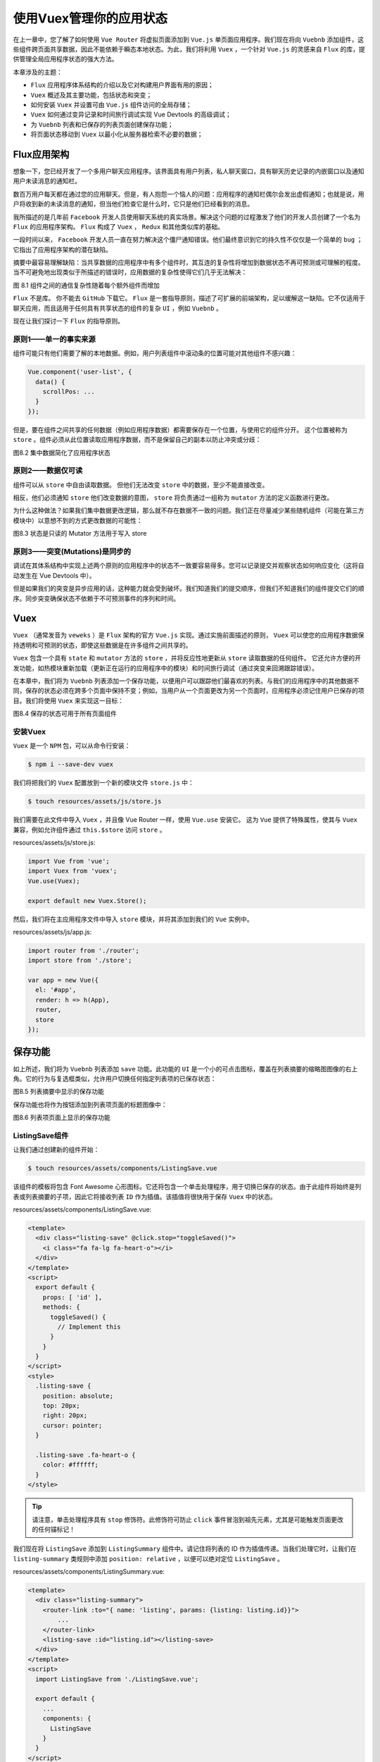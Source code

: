 ************************
使用Vuex管理你的应用状态
************************
在上一章中，您了解了如何使用 ``Vue Router`` 将虚拟页面添加到 ``Vue.js`` 单页面应用程序。我们现在将向 ``Vuebnb`` 添加组件，这些组件跨页面共享数据，因此不能依赖于瞬态本地状态。为此，我们将利用 ``Vuex`` ，一个针对 ``Vue.js`` 的灵感来自 ``Flux`` 的库，提供管理全局应用程序状态的强大方法。

本章涉及的主题：

- ``Flux`` 应用程序体系结构的介绍以及它对构建用户界面有用的原因；
- ``Vuex`` 概述及其主要功能，包括状态和突变；
- 如何安装 ``Vuex`` 并设置可由 ``Vue.js`` 组件访问的全局存储；
- ``Vuex`` 如何通过变异记录和时间旅行调试实现 Vue Devtools 的高级调试；
- 为 ``Vuebnb`` 列表和已保存的列表页面创建保存功能；
- 将页面状态移动到 ``Vuex`` 以最小化从服务器检索不必要的数据；

Flux应用架构
============
想象一下，您已经开发了一个多用户聊天应用程序。该界面具有用户列表，私人聊天窗口，具有聊天历史记录的内嵌窗口以及通知用户未读消息的通知栏。

数百万用户每天都在通过您的应用聊天。但是，有人抱怨一个恼人的问题：应用程序的通知栏偶尔会发出虚假通知；也就是说，用户将收到新的未读消息的通知，但当他们检查它是什么时，它只是他们已经看到的消息。

我所描述的是几年前 ``Facebook`` 开发人员使用聊天系统的真实场景。解决这个问题的过程激发了他们的开发人员创建了一个名为 ``Flux`` 的应用程序架构。 ``Flux`` 构成了 ``Vuex`` ， ``Redux`` 和其他类似库的基础。

一段时间以来， ``Facebook`` 开发人员一直在努力解决这个僵尸通知错误。他们最终意识到它的持久性不仅仅是一个简单的 ``bug`` ；它指出了应用程序架构的潜在缺陷。

摘要中最容易理解缺陷：当共享数据的应用程序中有多个组件时，其互连的复杂性将增加到数据状态不再可预测或可理解的程度。当不可避免地出现类似于所描述的错误时，应用数据的复杂性使得它们几乎无法解决：

.. image:: ./images/8-1.png

图 8.1 组件之间的通信复杂性随着每个额外组件而增加

``Flux`` 不是库。 你不能去 ``GitHub`` 下载它。 ``Flux`` 是一套指导原则，描述了可扩展的前端架构，足以缓解这一缺陷。它不仅适用于聊天应用，而且适用于任何具有共享状态的组件的复杂 ``UI`` ，例如 ``Vuebnb`` 。

现在让我们探讨一下 ``Flux`` 的指导原则。

原则1——单一的事实来源
---------------------
组件可能只有他们需要了解的本地数据。例如，用户列表组件中滚动条的位置可能对其他组件不感兴趣：

.. code-block:: js

    Vue.component('user-list', {
      data() {
        scrollPos: ...
      }
    });

但是，要在组件之间共享的任何数据（例如应用程序数据）都需要保存在一个位置，与使用它的组件分开。 这个位置被称为 ``store`` 。组件必须从此位置读取应用程序数据，而不是保留自己的副本以防止冲突或分歧：

.. image:: ./images/8-2.png

图8.2 集中数据简化了应用程序状态

原则2——数据仅可读
-----------------
组件可以从 ``store`` 中自由读取数据。 但他们无法改变 ``store`` 中的数据，至少不能直接改变。

相反，他们必须通知 ``store`` 他们改变数据的意图， ``store`` 将负责通过一组称为 ``mutator`` 方法的定义函数进行更改。

为什么这种做法？如果我们集中数据更改逻辑，那么就不存在数据不一致的问题。我们正在尽量减少某些随机组件（可能在第三方模块中）以意想不到的方式更改数据的可能性：

.. image:: ./images/8-3.png

图8.3 状态是只读的 Mutator 方法用于写入 store

原则3——突变(Mutations)是同步的
------------------------------
调试在其体系结构中实现上述两个原则的应用程序中的状态不一致要容易得多。您可以记录提交并观察状态如何响应变化（这将自动发生在 Vue Devtools 中）。

但是如果我们的突变是异步应用的话，这种能力就会受到破坏。我们知道我们的提交顺序，但我们不知道我们的组件提交它们的顺序。同步突变确保状态不依赖于不可预测事件的序列和时间。

Vuex
====
``Vuex`` （通常发音为 ``veweks`` ）是 ``Flux`` 架构的官方 ``Vue.js`` 实现。通过实施前面描述的原则， ``Vuex`` 可以使您的应用程序数据保持透明和可预测的状态，即使这些数据是在许多组件之间共享的。

``Vuex`` 包含一个具有 ``state`` 和 ``mutator`` 方法的 ``store`` ，并将反应性地更新从 ``store`` 读取数据的任何组件。 它还允许方便的开发功能，如热模块重新加载（更新正在运行的应用程序中的模块）和时间旅行调试（通过突变来回溯跟踪错误）。

在本章中，我们将为 ``Vuebnb`` 列表添加一个保存功能，以便用户可以跟踪他们最喜欢的列表。与我们的应用程序中的其他数据不同，保存的状态必须在跨多个页面中保持不变；例如，当用户从一个页面更改为另一个页面时，应用程序必须记住用户已保存的项目。我们将使用 ``Vuex`` 来实现这一目标：

.. image:: ./images/8-4.png

图8.4 保存的状态可用于所有页面组件

安装Vuex
--------
``Vuex`` 是一个 ``NPM`` 包，可以从命令行安装：

.. code-block:: shell

    $ npm i --save-dev vuex

我们将把我们的 ``Vuex`` 配置放到一个新的模块文件 ``store.js`` 中：

.. code-block:: shell

    $ touch resources/assets/js/store.js

我们需要在此文件中导入 ``Vuex`` ，并且像 Vue Router 一样，使用 ``Vue.use`` 安装它。 这为 ``Vue`` 提供了特殊属性，使其与 ``Vuex`` 兼容，例如允许组件通过 ``this.$store`` 访问 ``store`` 。

resources/assets/js/store.js:

.. code-block:: js

    import Vue from 'vue';
    import Vuex from 'vuex';
    Vue.use(Vuex);

    export default new Vuex.Store();

然后，我们将在主应用程序文件中导入 ``store`` 模块，并将其添加到我们的 ``Vue`` 实例中。

resources/assets/js/app.js:

.. code-block:: js

    import router from './router';
    import store from './store';

    var app = new Vue({
      el: '#app',
      render: h => h(App),
      router,
      store
    });

保存功能
========
如上所述，我们将为 ``Vuebnb`` 列表添加 ``save`` 功能。此功能的 ``UI`` 是一个小的可点击图标，覆盖在列表摘要的缩略图图像的右上角。它的行为与复选框类似，允许用户切换任何指定列表项的已保存状态：

.. image:: ./images/8-5.png

图8.5 列表摘要中显示的保存功能

保存功能也将作为按钮添加到列表项页面的标题图像中：

.. image:: ./images/8-6.png

图8.6 列表项页面上显示的保存功能

ListingSave组件
---------------
让我们通过创建新的组件开始：

.. code-block:: shell

    $ touch resources/assets/components/ListingSave.vue

该组件的模板将包含 Font Awesome 心形图标。它还将包含一个单击处理程序，用于切换已保存的状态。由于此组件将始终是列表或列表摘要的子项，因此它将接收列表 ``ID`` 作为插值。该插值将很快用于保存 ``Vuex`` 中的状态。

resources/assets/components/ListingSave.vue:

.. code-block:: html

    <template>
      <div class="listing-save" @click.stop="toggleSaved()">
        <i class="fa fa-lg fa-heart-o"></i>
      </div>
    </template>
    <script>
      export default {
        props: [ 'id' ],
        methods: {
          toggleSaved() {
            // Implement this
          }
        }
      }
    </script>
    <style>
      .listing-save {
        position: absolute;
        top: 20px;
        right: 20px;
        cursor: pointer;
      }

      .listing-save .fa-heart-o {
        color: #ffffff;
      }
    </style>

.. tip:: 请注意，单击处理程序具有 ``stop`` 修饰符。此修饰符可防止 ``click`` 事件冒泡到祖先元素，尤其是可能触发页面更改的任何锚标记！

我们现在将 ``ListingSave`` 添加到 ``ListingSummary`` 组件中。请记住将列表的 ID 作为插值传递。当我们处理它时，让我们在 ``listing-summary`` 类规则中添加 ``position: relative`` ，以便可以绝对定位 ``ListingSave`` 。

resources/assets/components/ListingSummary.vue:

.. code-block:: html

    <template>
      <div class="listing-summary">
        <router-link :to="{ name: 'listing', params: {listing: listing.id}}">
            ...
        </router-link>
        <listing-save :id="listing.id"></listing-save>
      </div>
    </template>
    <script>
      import ListingSave from './ListingSave.vue';

      export default {
        ...
        components: {
          ListingSave
        }
      }
    </script>
    <style>
      .listing-summary {
        ...
        position: relative;
      }
      ...

      @media (max-width: 400px) {
        .listing-summary .listing-save {
          left: 15px;
          right: auto;
        }
      }
    </style>

完成后，我们现在将看到每个摘要上呈现的 ``ListingSave`` 心脏图标：

.. image:: ./images/8-7.png

保存状态
--------
``ListingSave`` 组件没有任何本地数据；我们会将所有已保存的列表项信息保存在我们的 ``Vuex store`` 中。为此，我们将在 ``store`` 中创建一个名为 ``saved`` 的数组。每次用户切换列表项的已保存状态时，都会在此数组中添加或删除其 ``ID`` 。

首先，让我们将一个 ``state`` 属性添加到我们的 ``Vuex store`` 。此对象将保存我们希望全局可用于我们应用程序组件的任何数据。我们将 ``saved`` 属性添加到此对象并为其分配一个空数组。

resources/assets/js/store.js:

.. code-block:: js

    export default new Vuex.Store({
      state: {
        saved: []
      }
    });

Mutator方法
-----------
我们在 ``ListingSave`` 组件中为 ``toggleSaved`` 方法创建了 ``stub`` 。此方法应在 ``store`` 中的 ``saved`` 状态中添加或删除商品的 ``ID`` 。 组件可以像 ``this.$store`` 访问 ``store`` 。 更具体地说，可以用 ``this.$store.state.saved`` 访问 ``saved`` 数组。

resources/assets/components/ListingSave.vue:

.. code-block:: js

    methods: {
      toggleSaved() {
        console.log(this.$store.state.saved);
        /* Currently an empty array.
          []
        */
      }
    }

请记住，在 ``Flux`` 架构中，状态是只读的。这意味着我们无法直接修改组件 ``saved`` 的内容。相反，我们必须在 ``store`` 中创建一个 ``mutator`` 方法，为我们进行修改。

让我们在 ``store`` 配置中创建一个 ``mutations`` 属性，并在 ``methods`` 中添加一个函数属性 ``toggleSaved`` 。 Vuex mutator 方法接收两个参数：存储状态和有效负载。此有效负载可以是您希望从组件传递到 ``mutator`` 的任何内容。对于目前的情况，我们将发送列表 ``ID`` 。

``toggleSaved`` 的逻辑是检查列表 ID 是否已经存储在 ``saved`` 数组中，如果是，则删除它，如果没有，则添加它。

resources/assets/js/store.js:

.. code-block:: js

    export default new Vuex.Store({
      state: {
        saved: []
      },
      mutations: {
        toggleSaved(state, id) {
          let index = state.saved.findIndex(saved => saved === id);
          if (index === -1) {
            state.saved.push(id);
          } else {
            state.saved.splice(index, 1);
          }
        }
      }
    });

我们现在需要从 ``ListingSave`` 中提交这个访问器。 ``Commit`` 是 ``Flux`` 行话，与 ``call`` 或 ``trigger`` 同义。提交看起来像一个自定义事件，第一个参数是 ``mutator`` 方法的名称，第二个参数是有效负载。

resources/assets/components/ListingSave.vue:

.. code-block:: js

    export default {
      props: [ 'id' ],
      methods: {
        toggleSaved() {
          this.$store.commit('toggleSaved', this.id);
        }
      }
    }

在 ``store`` 架构中使用 ``mutator`` 方法的要点是状态一致地改变。但还有一个好处：我们可以轻松记录这些更改以进行调试。如果在单击其中一个保存按钮后检查 Vue Devtools 中的 ``Vuex`` 选项卡，您将看到该突变的条目：

.. image:: ./images/8-8.png

日志中的每个条目都可以告诉您更改提交后的状态，以及变异的详细信息。

.. tip:: 如果双击已记录的变异，Vue Devtools 会将应用程序的状态恢复为更改后的状态。 这称为时间旅行调试，可用于细粒度调试。

改变icon来反映状态
------------------
我们的 ListingSave 组件的图标将以不同的方式显示，具体取决于是否保存了列表项；如果列表项被保存，心形图标它将是不透明的，如果不是，则它是透明的。由于组件不在本地存储其状态，因此我们需要从存储中检索状态以实现此功能。

通常应通过计算属性检索 ``Vuex`` 存储状态。这可以确保组件不保留自己的副本，这将违反单一的事实原则，并且当该组件或其他组件突变状态时，组件将被重新渲染。 ``Vuex`` 状态是反应性运行的！

让我们创建一个计算属性 ``isListingSaved`` ，它将返回一个布尔值，反映该特定列表项是否已保存。

resources/assets/components/ListingSave.vue:

.. code-block:: js

    export default {
      props: [ 'id' ],
      methods: {
        toggleSaved() {
          this.$store.commit('toggleSaved', this.id);
        }
      },
      computed: {
        isListingSaved() {
          return this.$store.state.saved.find(saved => saved === this.id);
        }
      }
    }

我们现在可以使用此计算属性来更改图标。目前我们正在使用 Font Awesome 图标 ``fa-heart-o`` 。 这应该代表 ``unsaved`` 的状态。保存列表后，我们应该使用图标 ``fa-heart`` 。 我们可以使用动态类绑定来实现它。

resources/assets/components/ListingSave.vue:

.. code-block:: html

    <template>
      <div class="listing-save" @click.stop="toggleSaved()">
        <i :class="classes"></i>
      </div>
    </template>
    <script>
      export default {
        props: [ 'id' ],
        methods: { ... },
        computed: {
          isListingSaved() { ...},
          classes() {
            let saved = this.isListingSaved; //计算属性内部调用不是方法？？
            return {
              'fa': true,
              'fa-lg': true,
              'fa-heart': saved,
              'fa-heart-o': !saved
            }
          }
        }
      }
    </script>
    <style>
      ...

      .listing-save .fa-heart {
        color: #ff5a5f;
      }
    </style>

现在，用户可以直观地识别哪些列表已被保存，哪些列表尚未保存。由于反应性 ``Vuex`` 数据，当从应用程序中的任何位置更改 ``saved`` 状态时，图标将立即更新：

.. image:: ./images/8-9.png

增加到ListingPage
-----------------
我们还希望保存功能显示在列表页面上。它将与 View Photos 按钮一起放在 HeaderImage 组件内部，这样，与列表摘要一样，按钮会覆盖在列表的主图像上。

resources/assets/components/HeaderImage.vue:

.. code-block:: html

    <template>
      <div class="header">
        <div
          class="header-img"
          :style="headerImageStyle"
          @click="$emit('header-clicked')"
        >
          <listing-save :id="id"></listing-save>
          <button class="view-photos">View Photos</button>
        </div>
      </div>
    </template>
    <script>
      import ListingSave from './ListingSave.vue';

      export default {
        computed: { ... },
        props: ['image-url', 'id'],
        components: {
          ListingSave
        }
      }
    </script>
    <style>...</style>

请注意， ``HeaderImage`` 在其范围内没有列表 ``ID`` ，因此我们必须将它作为来自 ``ListingPage`` 的 ``prop`` 传递。 ``id`` 当前不是 ``ListingPage`` 的数据属性，但是，如果我们声明它，它将工作。

这是因为 ``ID`` 已经是组件接收的初始状态/ AJAX数据的属性，因此当路由器加载组件时， ``id`` 将自动由 ``Object.assign`` 填充。

resources/assets/components/ListingPage.vue:

.. code-block:: html

    <template>
      <div>
        <header-image
          v-if="images[0]"
          :image-url="images[0]"
          @header-clicked="openModal"
          :id="id"
        ></header-image>
        ...
      </div>
    </template>
    <script>
      ...
       export default {
        data() {
          ...
          id: null
        },
        methods: {
          assignData({ listing }) {
            Object.assign(this.$data, populateAmenitiesAndPrices(listing));
          },
          ...
        },
        ...
       }
    </script>
    <style>...</style>

完成后，保存功能现在将显示在列表页面上：

.. image:: ./images/8-10.png

.. tip:: 如果您通过列表项页面保存列表项，然后返回主页，将保存等效的列表摘要。 这是因为我们的 ``Vuex`` 状态是全局的，并且会在页面更改后保持不变（尽管还有没有页面刷新...）。

创建ListingSave按钮
^^^^^^^^^^^^^^^^^^^
实际上， ``ListingSave`` 功能在列表页面标题中显得太小，很容易被用户忽略。 让它成为一个合适的按钮，类似于标题左下角的 View Photos 按钮。

为此，我们将修改 ``ListingSave`` 以允许父组件发送 ``button`` 插值。此布尔插值将指示组件是否应包含围绕图标的按钮元素。

此按钮的文本将是 ``message`` 计算属性，根据 ``isListingSaved`` 的值，该消息将从 ``Save`` 更改为 ``Saved`` 。

resources/assets/components/ListingSave.vue:

.. code-block:: html

    <template>
      <div class="listing-save" @click.stop="toggleSaved()">
        <button v-if="button">
          <i :class="classes"></i>
          {{ message }}
        </button>
        <i v-else :class="classes"></i>
      </div>
    </template>
    <script>
      export default {
        props: [ 'id', 'button' ],
        methods: { ... },
        computed: {
          isListingSaved() { ... },
          classes() { ... },
          message() {
            return this.isListingSaved ? 'Saved' : 'Save';
          }
        }
      }
    </script>
    <style>
      ...

      .listing-save i {
        padding-right: 4px;
      }

      .listing-save button .fa-heart-o {
        color: #808080;
      }
    </style>

我们现在将在 ``HeaderImage`` 中将 ``button`` 插值设置为 ``true`` 。尽管该值不是动态的，但我们使用 ``v-bind`` 来确保将值解释为 ``JavaScript`` 值，而不是字符串。

resources/assets/components/HeaderImage.vue:

.. code-block:: js

    <listing-save :id="id" :button="true"></listing-save>

有了它， ``ListingSave`` 将在我们的列表页面上显示为一个按钮：

.. image:: ./images/8-11.png

移动页面状态到store
===================
既然用户可以保存他们喜欢的任何列表项，我们将需要一个保存项的列表页面，他们可以一起查看这些已保存的列表。我们将很快构建这个新页面，它看起来像这样：

.. image:: ./images/8-12.png

但是，实现保存项的列表页面需要增强我们的应用程序架构。让我们快速回顾一下如何从服务器检索数据以了解原因。

我们的应用程序中的所有页面都需要服务器上的路由才能返回视图。该视图包括文档头中内联的相关页面组件的数据。或者，如果我们通过应用内链接导航到该页面，则 ``API`` 端点将提供相同的数据。我们在第7章使用 ``Vue`` 路由器构建多页面应用程序中设置了这种机制。

保存的页面将需要与主页相同的数据（列表摘要数据），因为保存的页面实际上只是主页上的略微变化。因此，在主页和已保存页面之间共享数据是有意义的。换句话说，如果用户从主页加载 ``Vuebnb`` ，然后导航到保存的页面，反之亦然，则多次加载列表摘要数据将是浪费。

让我们将页面状态从页面组件分离出来，然后将其移动到 ``Vuex`` 中。这样它可以被任何页面需要使用它，并避免不必要的重新加载：

.. image:: ./images/8-13.png

State和mutator方法
------------------
让我们为 ``Vuex store`` 添加两个新的状态属性： ``listing`` 和 ``listing_summaries`` 。这些将是分别存储我们的列表项和列表摘要的数组。首次加载页面时，或者路径更改并调用 ``API`` 时，加载的数据将被放入这些数组中，而不是直接分配给页面组件。页面组件将改为从 ``store`` 中检索此数据。

我们还将添加一个 ``mutator`` 方法 ``addData`` ，用于填充这些数组。它将接受具有两个属性的有效负载对象： ``route`` 和 ``data`` 。 ``route`` 是路由的名称，例如 ``listing`` ， ``home`` 等。 ``data`` 是从文档头或 ``API`` 检索的列表或列表摘要数据。

resources/assets/js/store.js:

.. code-block:: js

    import Vue from 'vue';
    import Vuex from 'vuex';
    Vue.use(Vuex);

    export default new Vuex.Store({
      state: {
        saved: [],
        listing_summaries: [],
        listings: []
      },
      mutations: {
        toggleSaved(state, id) { ... },
        addData(state, { route, data }) {
          if (route === 'listing') {
            state.listings.push(data.listing);
          } else {
            state.listing_summaries = data.listings;
          }
        }
      }
    });

Router
------
检索页面状态的逻辑位于 ``mixin`` 文件 ``route-mixin.js`` 中。此 ``mixin`` 将一个 ``beforeRouteEnter`` 挂钩添加到页面组件，该页面组件在可用时将页面状态应用于组件实例。

现在我们将页面状态存储在 ``Vuex`` 中，我们将使用不同的方法。首先，我们不再需要 ``mixin`` 了；我们现在将这个逻辑放入 ``router.js`` 。其次，我们将使用不同的导航防护装置 ``beforeEach`` 。这不是组件钩子，而是可以应用于路由器本身的钩子，它在每次导航之前触发。

你可以在下面的代码块中看到我是如何在 ``router.js`` 中实现它的。请注意，在调用 ``next()`` 之前，我们将页面状态提交给 ``store`` 。

resources/assets/js/router.js:

.. code-block:: js

    import axios from 'axios';
    import store from './store';

    let router = new VueRouter({
      ...
    });

    router.beforeEach((to, from, next) => {
      let serverData = JSON.parse(window.vuebnb_server_data);
      if (!serverData.path || to.path !== serverData.path) {
        axios.get(`/api${to.path}`).then(({data}) => {
          store.commit('addData', {route: to.name, data});
          next();
        });
      }
      else {
        store.commit('addData', {route: to.name, data: serverData});
        next();
      }
    });

    export default router;

完成后，我们现在可以删除路由 ``mixin`` ：

.. code-block:: shell

    $ rm resources/assets/js/route-mixin.js

从Vuex检索页面状态
------------------
现在我们已经将页面状态移动到 ``Vuex`` 中，我们需要修改页面组件以检索它。从 ``ListingPage`` 开始，我们必须做的更改是：

- 删除本地数据属性。
- 添加计算属性 ``listing`` 。 这将根据路由从 ``store`` 中找到正确的列表数据。
- 删除 ``mixin`` 。
- 更改模板变量，使其成为 ``listing`` 的属性：示例为 ``{{title}}`` ，将成为 ``{{listing.title}}`` 。不幸的是，所有变量现在都是 ``listing`` 的属性，这使得我们的模板稍微冗长一些。

resources/assets/components/ListingPage.vue:

.. code-block:: html

    <template>
      <div>
        <header-image
          v-if="listing.images[0]"
          :image-url="listing.images[0]"
          @header-clicked="openModal"
          :id="listing.id"
        ></header-image>
        <div class="listing-container">
          <div class="heading">
            <h1>{{ listing.title }}</h1>
            <p>{{ listing.address }}</p>
          </div>
          <hr>
          <div class="about">
            <h3>About this listing</h3>
            <expandable-text>{{ listing.about }}</expandable-text>
          </div>
          <div class="lists">
            <feature-list title="Amenities" :items="listing.amenities">
              ...
            </feature-list>
            <feature-list title="Prices" :items="listing.prices">
              ...
            </feature-list>
          </div>
        </div>
        <modal-window ref="imagemodal">
          <image-carousel :images="listing.images"></image-carousel>
        </modal-window>
      </div>
    </template>
    <script>
      ...

      export default {
        components: { ... },
        computed: {
          listing() {
            let listing = this.$store.state.listings.find(
              listing => listing.id == this.$route.params.listing
            );
            return populateAmenitiesAndPrices(listing);
          }
        },
        methods: { ... }
      }
    </script>

对 ``HomePage`` 的更改要简单得多；只需删除 ``mixin`` 和本地状态，并将其替换为计算属性 ``listing_groups`` ，它将从 ``store`` 中检索所有列表摘要。

resources/assets/components/HomePage.vue:

.. code-block:: js

    export default {
      computed: {
        listing_groups() {
          return groupByCountry(this.$store.state.listing_summaries);
        }
      },
      components: { ... }
    }

进行这些更改后，重新加载应用程序，您应该看到行为没有明显变化。但是，检查 Vue Devtools 的 ``Vuex`` 选项卡，您将看到页面数据现在位于 ``store`` 中：

.. image:: ./images/8-14.png

Getters
-------
有时我们想从 ``store`` 获得的不是直接值，而是衍生值。例如，假设我们只想获得用户保存的那些列表摘要。 为此，我们可以定义一个 ``getter`` ，它相当于 ``store`` 的计算属性：

.. code-block:: js

    state: {
      saved: [5, 10],
      listing_summaries: [ ... ]
    },
    getters: {
      savedSummaries(state) {
        return state.listing_summaries.filter(
          item => state.saved.indexOf(item.id) > -1
        );
      }
    }

现在，任何需要 ``getter`` 数据的组件都可以从 ``store`` 中检索它，如下所示：

.. code-block:: js

    console.log(this.$store.state.getters.savedSummaries);

    /*
    [
      5 => [ ... ],
      10 => [ ... ]
    ]
    */

通常，在多个组件需要相同的派生值时定义一个 ``getter`` ，以重构重复的代码。让我们创建一个检索特定列表的 ``getter`` 。 我们已经在 ``ListingPage`` 中创建了这个功能，但由于我们在路由器中也需要它，我们将把它重构为 ``getter`` 。

关于 ``getter`` 的一件事是他们不接受像 ``mutations`` 一样的有效载荷参数。如果要将值传递给 ``getter`` ，则需要返回一个函数，其中 ``payload`` 是该函数的参数。

resources/assets/js/router.js:

.. code-block:: js

    getters: {
      getListing(state) {
        return id => state.listings.find(listing => id == listing.id);
      }
    }

现在让我们在 ``ListPage`` 中使用这个 ``getter`` 来替换以前的逻辑。

resources/assets/components/ListingPage.vue:

.. code-block:: js

    computed: {
      listing() {
        return populateAmenitiesAndPrices(
          this.$store.getters.getListing(this.$route.params.listing)
        );
      }
    }

检查页面状态是否在store中
-------------------------
我们已成功将页面状态移动到 ``store`` 中。现在在导航防护中，我们将检查是否已存储页面所需的数据，以避免两次检索相同的数据：

.. image:: ./images/8-15.png

图8.15 获取页面数据的决策逻辑

让我们在 ``router.js`` 的 ``beforeEach`` 钩子中实现这个逻辑。我们将在开始时添加一个 ``if`` 块，如果数据已存在，将立即解析钩子。 ``if`` 使用具有以下逻辑的三元函数：

- 如果路由名称是 ``listing`` ，请使用 ``getListing`` getter 查看该指定的列表是否可用（如果不是，则此 ``getter`` 返回 ``undefined`` ）。
- 如果路线名称不是 ``listing`` ，请检查 ``store`` 是否有可用的列表摘要。列表摘要总是一次性检索，所以如果至少存在一个，你可以假设它们都在那里。

resources/assets/js/router.js:

.. code-block:: js

    router.beforeEach((to, from, next) => {
      let serverData = JSON.parse(window.vuebnb_server_data);
      if (
        to.name === 'listing'
          ? store.getters.getListing(to.params.listing)
          : store.state.listing_summaries.length > 0
      ) {
        next();
      }
      else if (!serverData.path || to.path !== serverData.path) {
        axios.get(`/api${to.path}`).then(({data}) => {
          store.commit('addData', {route: to.name, data});
          next();
        });

      }
      else {
        store.commit('addData', {route: to.name, data: serverData});
        next();
      }
    });

完成后，如果应用程序内导航用于从主页导航到列表1，然后返回主页，然后返回到列表1，应用程序将仅从API检索列表1 一次。在之前的架构下它会检索两次！

保存的列表项页面
================
我们现在将保存的页面添加到 ``Vuebnb`` 。 让我们从创建组件文件开始：

.. code-block:: shell

    $ touch resources/assets/components/SavedPage.vue

接下来，我们将在路径 ``/saved`` 时创建一个包含此组件的新路由。

resources/assets/js/router.js:

.. code-block:: js

    ...

    import SavedPage from '../components/SavedPage.vue';

    let router = new VueRouter({
      ...
      routes: [
        ...
        { path: '/saved', component: SavedPage, name: 'saved' }
      ]
    });

我们还将一些服务器端路由添加到 Laravel 项目中。如上所述，保存的页面使用与主页完全相同的数据。这意味着我们可以调用用于主页的相同控制器方法。

routes/web.php:

.. code-block:: php

    <?php
    Route::get('/saved', 'ListingController@get_home_web');

routes/api.php:

.. code-block:: php

    <?php
    Route::get('/saved', 'ListingController@get_home_api');

现在我们将定义 ``SavedPage`` 组件。 从脚本标记开始，我们将导入我们在第6章使用 Vue.js 组件构建小部件时创建的 ``ListingSummary`` 组件。我们还将创建一个 ``listings`` 计算属性，它将从 ``store`` 返回列表摘要，并根据它们是否已保存进行过滤。

resources/assets/components/SavedPage.vue:

.. code-block:: html

    <template></template>
    <script>
      import ListingSummary from './ListingSummary.vue';

      export default {
        computed: {
          listings() {
            return this.$store.state.listing_summaries.filter(
              item => this.$store.state.saved.indexOf(item.id) > -1
            );
          }
        },
        components: {
          ListingSummary
        }
      }
    </script>
    <style></style>

接下来，我们将添加到 ``SavedPage`` 的模板标记。主要内容包括检查由 ``listing`` 计算属性返回的数组的长度。 如果为 0 ，则尚未保存任何项目。在这种情况下，我们会显示一条消息来通知用户。但是，如果保存了列表，我们将遍历它们并使用 ``ListingSummary`` 组件显示它们。

resources/assets/components/SavedPage.vue:

.. code-block:: html

    <template>
      <div id="saved" class="home-container">
        <h2>Saved listings</h2>
        <div v-if="listings.length" class="listing-summaries">
          <listing-summary
            v-for="listing in listings"
            :listing="listing"
            :key="listing.id"
          ></listing-summary>
        </div>
        <div v-else>No saved listings.</div>
      </div>
    </template>
    <script>...</script>
    <style>...</style>

最后，我们将添加样式标记。这里要注意的主要是我们正在使用 ``flex-wrap:wrap`` 规则并向左对齐。这可以确保我们的列表摘要能够无差别地按行组织。

resources/assets/components/SavedPage.vue:

.. code-block:: html

    <template>...</template>
    <script>...</script>
    <style>
      #saved .listing-summaries {
        display: flex;
        flex-wrap: wrap;
        justify-content: left;
        overflow: hidden;
      }

      #saved .listing-summaries .listing-summary {
        padding-bottom: 30px;
      }

      .listing-summaries > .listing-summary {
        margin-right: 15px;
      }
    </style>

我们还在我们的全局 ``CSS`` 文件中添加 ``.saved-container`` CSS规则。这可以确保我们的自定义页脚也可以访问这些规则。

resources/assets/css/style.css:

.. code-block:: css

    .saved-container {
      margin: 0 auto;
      padding: 0 25px;
    }

    @media (min-width: 1131px) {
      .saved-container {
        width: 1095px;
        padding-left: 40px;
        margin-bottom: -10px;
      }
    }

最后的任务是将一些默认保存的列表添加到 ``store`` 。我随机选择了1和15，但你可以添加你想要的任何东西。当我们使用 Laravel 将保存的列表项保存到数据库时，我们将在下一章中再次删除它们。

resources/assets/js/store.js:

.. code-block:: js

    state: {
      saved: [1, 15],
      ...
    },

完成后，这是我们保存的页面的样子：

.. image:: ./images/8-16.png

如果我们删除所有已保存的商家信息，我们会看到以下内容：

.. image:: ./images/8-17.png

工具栏链接
----------
我们在本章中要做的最后一件事是在工具栏中添加指向已保存页面的链接，以便可以从任何其他页面访问已保存的页面。为此，我们将添加一个内联 ``ul`` ，其中链接包含在子 ``li`` 中（我们将在第9章“使用 ``Passport`` 添加用户登录和 ``API`` 身份验证”中添加更多指向工具栏的链接）。

resources/assets/components/App.vue:

.. code-block:: html

    <div id="toolbar">
      <router-link :to="{ name: 'home' }">
        <img class="icon" src="/images/logo.png">
        <h1>vuebnb</h1>
      </router-link>
      <ul class="links">
        <li>
          <router-link :to="{ name: 'saved' }">Saved</router-link>
        </li>
      </ul>
    </div>

要正确显示，我们必须添加一些额外的 ``CSS`` 。首先，我们将修改 ``#toolbar`` 声明，以便工具栏使用 ``flex`` 进行显示。我们还将在下面添加一些用于显示链接的新规则。

resources/assets/components/App.vue:

.. code-block:: html

    <style>
      #toolbar {
        display: flex;
        justify-content: space-between;
        border-bottom: 1px solid #e4e4e4;
        box-shadow: 0 1px 5px rgba(0, 0, 0, 0.1);
      }

      ...

      #toolbar ul {
        display: flex;
        align-items: center;
        list-style: none;
        padding: 0 24px 0 0;
        margin: 0;
      }

      @media (max-width: 373px) {
        #toolbar ul  {
          padding-right: 12px;
        }
      }

      #toolbar ul li {
        padding: 10px 10px 0 10px;
      }

      #toolbar ul li a {
        text-decoration: none;
        line-height: 1;
        color: inherit;
        font-size: 13px;
        padding-bottom: 8px;
        letter-spacing: 0.5px;
        cursor: pointer;
      }

      #toolbar ul li a:hover {
        border-bottom: 2px solid #484848;
        padding-bottom: 6px;
      }
    </style>

我们现在有一个指向工具栏中已保存页面的链接：

.. image:: ./images/8-18.png

总结
====
在本章中，我们了解了 ``Vue`` 的官方状态管理库 ``Vuex`` ，该库基于 ``Flux`` 架构。我们在 ``Vuebnb`` 中安装了 ``Vuex`` 并建立了一个可以编写和检索全局状态的 ``store`` 。

然后我们学习了 ``Vuex`` 的主要功能，包括 ``state`` ， ``mutator`` 方法和 ``getter`` ，以及我们如何使用 Vue Devtools 调试 ``Vuex`` 。我们使用这些知识来实现列表保存组件，然后我们将其添加到主页中。

最后，我们与 Vuex 和 Vue Router 结合使用，以便在路由更改时更有效地存储和检索页面状态。

在下一章中，我们将介绍全栈应用程序中最棘手的主题之一 - 身份验证。我们将向 ``Vuebnb`` 添加用户信息文件，以便用户可以将 ``saved`` 项目持久化到数据库中。我们还将继续利用其一些更高级的功能来增加我们对 ``Vuex`` 的了解。

